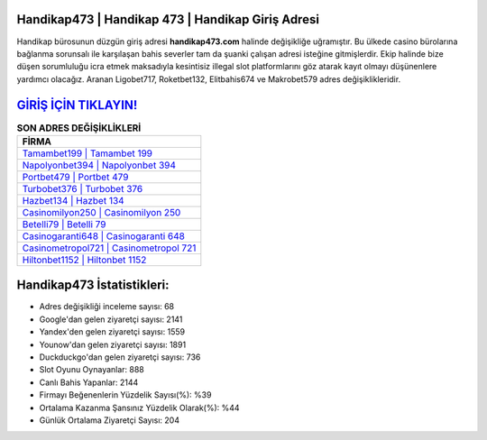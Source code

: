 ﻿Handikap473 | Handikap 473 | Handikap Giriş Adresi
===================================

.. image:: images/handikap-giris.jpg
   :width: 600
   
Handikap bürosunun düzgün giriş adresi **handikap473.com** halinde değişikliğe uğramıştır. Bu ülkede casino bürolarına bağlanma sorunsalı ile karşılaşan bahis severler tam da şuanki çalışan adresi isteğine gitmişlerdir. Ekip halinde bize düşen sorumluluğu icra etmek maksadıyla kesintisiz illegal slot platformlarını göz atarak kayıt olmayı düşünenlere yardımcı olacağız. Aranan Ligobet717, Roketbet132, Elitbahis674 ve Makrobet579 adres değişiklikleridir.

`GİRİŞ İÇİN TIKLAYIN! <https://uclck.me/gonow>`_
==============

.. list-table:: **SON ADRES DEĞİŞİKLİKLERİ**
   :widths: 100
   :header-rows: 1

   * - FİRMA
   * - `Tamambet199 | Tamambet 199 <tamambet199-tamambet-199-tamambet-giris-adresi.html>`_
   * - `Napolyonbet394 | Napolyonbet 394 <napolyonbet394-napolyonbet-394-napolyonbet-giris-adresi.html>`_
   * - `Portbet479 | Portbet 479 <portbet479-portbet-479-portbet-giris-adresi.html>`_	 
   * - `Turbobet376 | Turbobet 376 <turbobet376-turbobet-376-turbobet-giris-adresi.html>`_	 
   * - `Hazbet134 | Hazbet 134 <hazbet134-hazbet-134-hazbet-giris-adresi.html>`_ 
   * - `Casinomilyon250 | Casinomilyon 250 <casinomilyon250-casinomilyon-250-casinomilyon-giris-adresi.html>`_
   * - `Betelli79 | Betelli 79 <betelli79-betelli-79-betelli-giris-adresi.html>`_	 
   * - `Casinogaranti648 | Casinogaranti 648 <casinogaranti648-casinogaranti-648-casinogaranti-giris-adresi.html>`_
   * - `Casinometropol721 | Casinometropol 721 <casinometropol721-casinometropol-721-casinometropol-giris-adresi.html>`_
   * - `Hiltonbet1152 | Hiltonbet 1152 <hiltonbet1152-hiltonbet-1152-hiltonbet-giris-adresi.html>`_
	 
Handikap473 İstatistikleri:
===================================	 
* Adres değişikliği inceleme sayısı: 68
* Google'dan gelen ziyaretçi sayısı: 2141
* Yandex'den gelen ziyaretçi sayısı: 1559
* Younow'dan gelen ziyaretçi sayısı: 1891
* Duckduckgo'dan gelen ziyaretçi sayısı: 736
* Slot Oyunu Oynayanlar: 888
* Canlı Bahis Yapanlar: 2144
* Firmayı Beğenenlerin Yüzdelik Sayısı(%): %39
* Ortalama Kazanma Şansınız Yüzdelik Olarak(%): %44
* Günlük Ortalama Ziyaretçi Sayısı: 204

